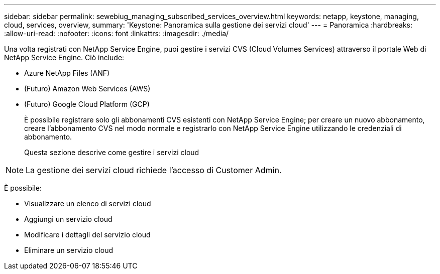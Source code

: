 ---
sidebar: sidebar 
permalink: sewebiug_managing_subscribed_services_overview.html 
keywords: netapp, keystone, managing, cloud, services, overview, 
summary: 'Keystone: Panoramica sulla gestione dei servizi cloud' 
---
= Panoramica
:hardbreaks:
:allow-uri-read: 
:nofooter: 
:icons: font
:linkattrs: 
:imagesdir: ./media/


[role="lead"]
Una volta registrati con NetApp Service Engine, puoi gestire i servizi CVS (Cloud Volumes Services) attraverso il portale Web di NetApp Service Engine. Ciò include:

* Azure NetApp Files (ANF)
* (Futuro) Amazon Web Services (AWS)
* (Futuro) Google Cloud Platform (GCP)
+
È possibile registrare solo gli abbonamenti CVS esistenti con NetApp Service Engine; per creare un nuovo abbonamento, creare l'abbonamento CVS nel modo normale e registrarlo con NetApp Service Engine utilizzando le credenziali di abbonamento.

+
Questa sezione descrive come gestire i servizi cloud




NOTE: La gestione dei servizi cloud richiede l'accesso di Customer Admin.

È possibile:

* Visualizzare un elenco di servizi cloud
* Aggiungi un servizio cloud
* Modificare i dettagli del servizio cloud
* Eliminare un servizio cloud

